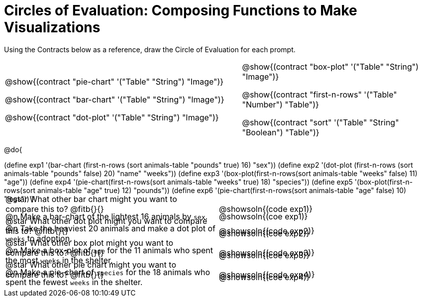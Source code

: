 = Circles of Evaluation: Composing Functions to Make Visualizations

++++
<style>
#content .autonum::after { content: ')' !important; }
#content .contracts .editbox { background: none !important; }
#content td { position: relative; }
#content .contracts td { padding: 0 !important; }
#content .exercises td .content div:last-child {
	position: absolute;
	bottom: 0;
	width: 95%;
}
</style>
++++

Using the Contracts below as a reference, draw the Circle of Evaluation for each prompt.

[.contracts, cols="5a,4a", frame="none", grid="none", stripes="none"]
|===
|
@show{(contract "pie-chart" '("Table" "String") "Image")}

@show{(contract "bar-chart" '("Table" "String") "Image")}

@show{(contract "dot-plot" '("Table" "String") "Image")}

|
@show{(contract "box-plot" '("Table" "String") "Image")}

@show{(contract "first-n-rows" '("Table" "Number") "Table")}

@show{(contract "sort" '("Table" "String" "Boolean") "Table")}
|===

@do{


(define exp1 '(bar-chart (first-n-rows (sort animals-table "pounds" true) 16) "sex"))
(define exp2 '(dot-plot (first-n-rows (sort animals-table "pounds" false) 20) "name" "weeks"))
(define exp3 '(box-plot(first-n-rows(sort animals-table "weeks" false) 11) "age"))
(define exp4 '(pie-chart(first-n-rows(sort animals-table "weeks" true) 18) "species"))
(define exp5 '(box-plot(first-n-rows(sort animals-table "age" true) 12) "pounds"))
(define exp6 '(pie-chart(first-n-rows(sort animals-table "age" false) 10) "legs"))
}

[.exercises.FillVerticalSpace, cols="1a,1a" ]
|===
|
@n Make a bar-chart of the lightest 16 animals by `sex`.

@star What other bar chart might you want to compare this to? @fitb{}{}
|
@showsoln{(coe exp1)}

@showsoln{(code exp1)}


|
@n Take the heaviest 20 animals and make a dot plot of `weeks` to adoption.

@star What other dot plot might you want to compare this to? @fitb{}{}
|
@showsoln{(coe exp2)}

@showsoln{(code exp2)}

|
@n Make a box-plot of `age` for the 11 animals who spent the most `weeks` in the shelter.

@star What other box plot might you want to compare this to? @fitb{}{}
|
@showsoln{(coe exp3)}

@showsoln{(code exp3)}

|
@n Make a pie-chart of `species` for the 18 animals who spent the fewest `weeks` in the shelter.

@star What other pie chart might you want to compare this to? @fitb{}{}
|
@showsoln{(coe exp4)}

@showsoln{(code exp4)}

|===
